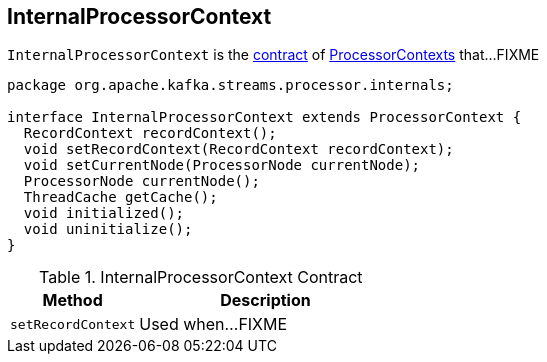 == [[InternalProcessorContext]] InternalProcessorContext

`InternalProcessorContext` is the <<contract, contract>> of link:kafka-streams-ProcessorContext.adoc[ProcessorContexts] that...FIXME

[[contract]]
[source, java]
----
package org.apache.kafka.streams.processor.internals;

interface InternalProcessorContext extends ProcessorContext {
  RecordContext recordContext();
  void setRecordContext(RecordContext recordContext);
  void setCurrentNode(ProcessorNode currentNode);
  ProcessorNode currentNode();
  ThreadCache getCache();
  void initialized();
  void uninitialize();
}
----

.InternalProcessorContext Contract
[cols="1,2",options="header",width="100%"]
|===
| Method
| Description

| [[setRecordContext]] `setRecordContext`
| Used when...FIXME
|===
